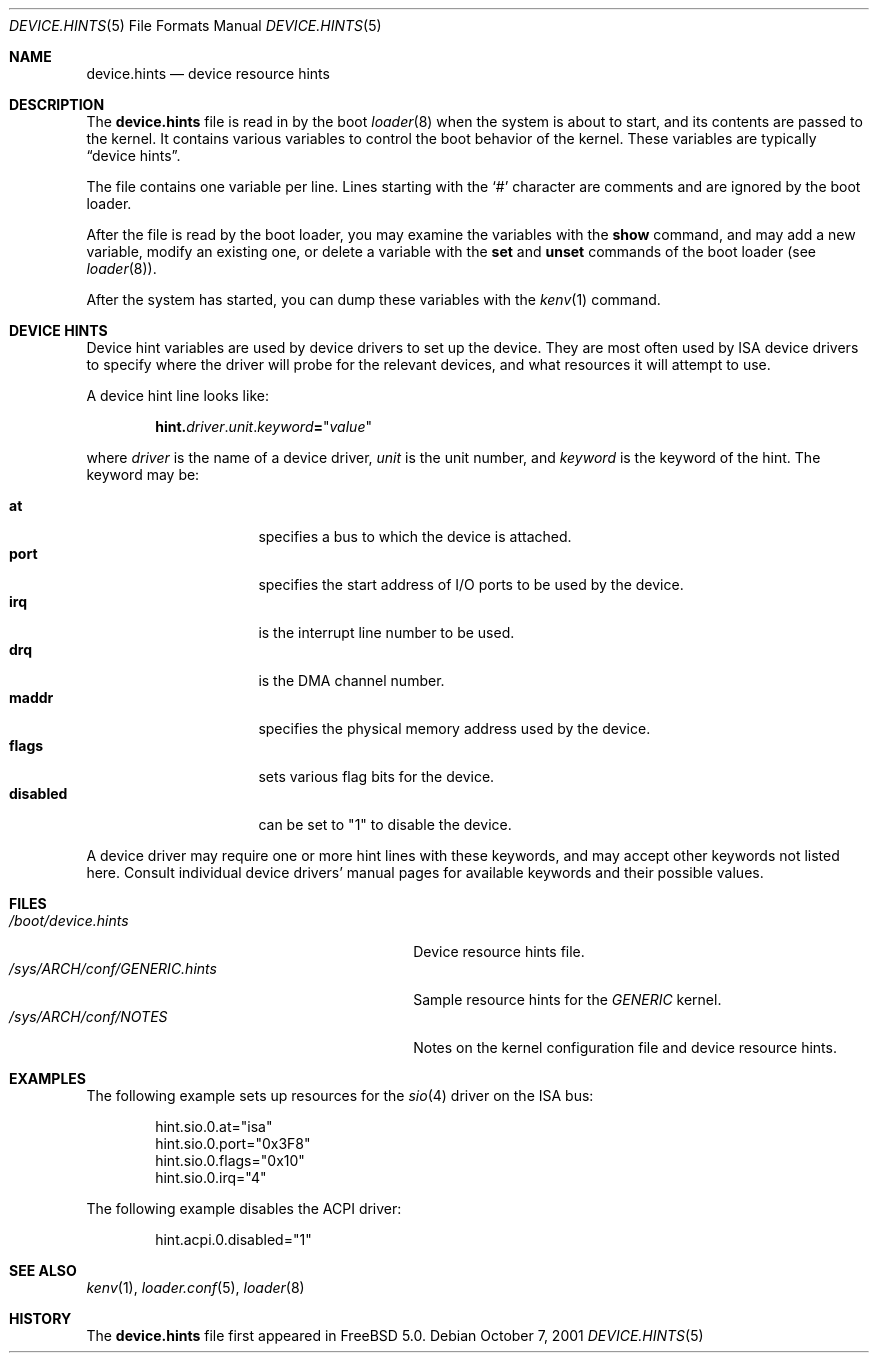 .\" Copyright (c) 2001
.\" Kazutaka YOKOTA <yokota@zodiac.mech.utsunomiya-u.ac.jp>
.\" All rights reserved.
.\"
.\" Redistribution and use in source and binary forms, with or without
.\" modification, are permitted provided that the following conditions
.\" are met:
.\" 1. Redistributions of source code must retain the above copyright
.\"    notice, this list of conditions and the following disclaimer as
.\"    the first lines of this file unmodified.
.\" 2. Redistributions in binary form must reproduce the above copyright
.\"    notice, this list of conditions and the following disclaimer in the
.\"    documentation and/or other materials provided with the distribution.
.\"
.\" THIS SOFTWARE IS PROVIDED BY THE AUTHOR ``AS IS'' AND ANY EXPRESS OR
.\" IMPLIED WARRANTIES, INCLUDING, BUT NOT LIMITED TO, THE IMPLIED WARRANTIES
.\" OF MERCHANTABILITY AND FITNESS FOR A PARTICULAR PURPOSE ARE DISCLAIMED.
.\" IN NO EVENT SHALL THE AUTHOR BE LIABLE FOR ANY DIRECT, INDIRECT,
.\" INCIDENTAL, SPECIAL, EXEMPLARY, OR CONSEQUENTIAL DAMAGES (INCLUDING, BUT
.\" NOT LIMITED TO, PROCUREMENT OF SUBSTITUTE GOODS OR SERVICES; LOSS OF USE,
.\" DATA, OR PROFITS; OR BUSINESS INTERRUPTION) HOWEVER CAUSED AND ON ANY
.\" THEORY OF LIABILITY, WHETHER IN CONTRACT, STRICT LIABILITY, OR TORT
.\" (INCLUDING NEGLIGENCE OR OTHERWISE) ARISING IN ANY WAY OUT OF THE USE OF
.\" THIS SOFTWARE, EVEN IF ADVISED OF THE POSSIBILITY OF SUCH DAMAGE.
.\"
.\" $FreeBSD$
.\"
.Dd October 7, 2001
.Dt DEVICE.HINTS 5
.Os
.Sh NAME
.Nm device.hints
.Nd device resource hints
.Sh DESCRIPTION
The
.Nm
file is read in by the boot
.Xr loader 8
when the system is about to start, and its contents are
passed to the kernel.
It contains various variables to control the boot behavior of
the kernel.
These variables are typically
.Dq device hints .
.\" .Dq device hints ,
.\" and other control variables.
.Pp
The file contains one variable per line.
Lines starting with the
.Ql #
character are comments and are ignored by the boot loader.
.Pp
After the file is read by the boot loader, you may examine
the variables with the
.Ic show
command, and may add a new variable, modify an existing one,
or delete a variable with the
.Ic set
and
.Ic unset
commands of the boot loader
(see
.Xr loader 8 ) .
.Pp
After the system has started, you can dump these variables
with the
.Xr kenv 1
command.
.Sh DEVICE HINTS
Device hint variables are used by device drivers to set up
the device.
They are most often used by ISA device drivers to specify
where the driver will probe for the relevant devices, and what
resources it will attempt to use.
.Pp
A device hint line looks like:
.Pp
.Sm off
.D1 Li hint. Ar driver Li . Ar unit Li . Ar keyword Li = Qq Ar value
.Sm on
.Pp
where
.Ar driver
is the name of a device driver,
.Ar unit
is the unit number, and
.Ar keyword
is the keyword of the hint.
The keyword may be:
.Pp
.Bl -tag -width ".Li disabled" -compact -offset indent
.It Li at
specifies a bus to which the device is attached.
.It Li port
specifies the start address of I/O ports to be used by the device.
.It Li irq
is the interrupt line number to be used.
.It Li drq
is the DMA channel number.
.It Li maddr
specifies the physical memory address used by the device.
.It Li flags
sets various flag bits for the device.
.It Li disabled
can be set to
.Qq 1
to disable the device.
.El
.Pp
A device driver may require one or more hint lines with these keywords,
and may accept other keywords not listed here.
Consult individual device drivers' manual pages for available
keywords and their possible values.
.\" .Sh CONTROL VARIABLES
.\" Lines not starting with
.\" .Dq hint.
.\" specify other control variables for the kernel.
.\" They look:
.\" .Pp
.\" .Dl <name>="<value>"
.\" XXX
.\" WE SHOULD LIST AVAILABLE VARIABLE NAMES AND THEIR POSSIBLE VALUES HERE!
.\" .Pp
.Sh FILES
.Bl -tag -width ".Pa /sys/ Ns Ar ARCH Ns Pa /conf/GENERIC.hints" -compact
.It Pa /boot/device.hints
Device resource hints file.
.It Pa /sys/ Ns Ar ARCH Ns Pa /conf/GENERIC.hints
Sample resource hints for the
.Pa GENERIC
kernel.
.It Pa /sys/ Ns Ar ARCH Ns Pa /conf/NOTES
Notes on the kernel configuration file and device resource hints.
.El
.Sh EXAMPLES
The following example sets up resources for the
.Xr sio 4
driver on the ISA bus:
.Bd -literal -offset indent
hint.sio.0.at="isa"
hint.sio.0.port="0x3F8"
hint.sio.0.flags="0x10"
hint.sio.0.irq="4"
.Ed
.Pp
The following example disables the ACPI driver:
.Bd -literal -offset indent
hint.acpi.0.disabled="1"
.Ed
.\" .Pp
.\" A control variable may look like:
.\" .Pp
.\" .Bd -literal -offset indent
.\" debug.acpi.layer="ACPI_RESOURCES"
.\" .Ed
.Sh SEE ALSO
.Xr kenv 1 ,
.Xr loader.conf 5 ,
.Xr loader 8
.Sh HISTORY
The
.Nm
file first appeared in
.Fx 5.0 .

